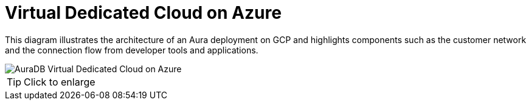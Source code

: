 [[aura]]
= Virtual Dedicated Cloud on Azure
:description: Neo4j Aura Cloud Architecture - AuraDB Virtual Dedicated Cloud on Azure 

This diagram illustrates the architecture of an Aura deployment on GCP and highlights components such as the customer network and the connection flow from developer tools and applications.

image::vdc-azure.svg[AuraDB Virtual Dedicated Cloud on Azure]

[TIP]
====
Click to enlarge
====